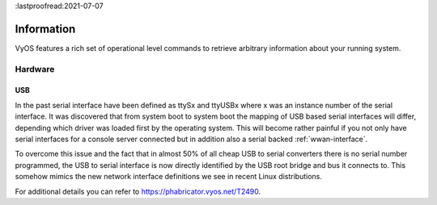 :lastproofread:2021-07-07

.. _information:

***********
Information
***********

VyOS features a rich set of operational level commands to retrieve arbitrary
information about your running system.

########
Hardware
########

.. _hardware_usb:

USB
===

In the past serial interface have been defined as ttySx and ttyUSBx where x was
an instance number of the serial interface. It was discovered that from system
boot to system boot the mapping of USB based serial interfaces will differ,
depending which driver was loaded first by the operating system. This will
become rather painful if you not only have serial interfaces for a console
server connected but in addition also a serial backed :ref:`wwan-interface`.

To overcome this issue and the fact that in almost 50% of all cheap USB to
serial converters there is no serial number programmed, the USB to serial
interface is now directly identified by the USB root bridge and bus it connects
to. This somehow mimics the new network interface definitions we see in recent
Linux distributions.

For additional details you can refer to https://phabricator.vyos.net/T2490.

.. opcmd:: show hardware usb

  Retrieve a tree like representation of all connected USB devices.

  .. note:: If a device is unplugged and re-plugged it will receive a new
    Port, Dev, If identification.

  .. code-block:: none

    vyos@vyos:~$ show hardware usb
    /:  Bus 03.Port 1: Dev 1, Class=root_hub, Driver=ehci-pci/2p, 480M
        |__ Port 1: Dev 2, If 0, Class=Hub, Driver=hub/4p, 480M
            |__ Port 3: Dev 4, If 0, Class=Vendor Specific Class, Driver=qcserial, 480M
            |__ Port 3: Dev 4, If 2, Class=Vendor Specific Class, Driver=qcserial, 480M
            |__ Port 3: Dev 4, If 3, Class=Vendor Specific Class, Driver=qcserial, 480M
            |__ Port 3: Dev 4, If 8, Class=Vendor Specific Class, Driver=qmi_wwan, 480M
    /:  Bus 02.Port 1: Dev 1, Class=root_hub, Driver=xhci_hcd/2p, 5000M
    /:  Bus 01.Port 1: Dev 1, Class=root_hub, Driver=xhci_hcd/2p, 480M
        |__ Port 1: Dev 2, If 0, Class=Vendor Specific Class, Driver=pl2303, 12M
        |__ Port 2: Dev 3, If 0, Class=Hub, Driver=hub/4p, 480M
            |__ Port 4: Dev 5, If 2, Class=Vendor Specific Class, Driver=ftdi_sio, 480M
            |__ Port 4: Dev 5, If 0, Class=Vendor Specific Class, Driver=ftdi_sio, 480M
            |__ Port 4: Dev 5, If 3, Class=Vendor Specific Class, Driver=ftdi_sio, 480M
            |__ Port 4: Dev 5, If 1, Class=Vendor Specific Class, Driver=ftdi_sio, 480M
            |__ Port 3: Dev 4, If 0, Class=Hub, Driver=hub/4p, 480M
                |__ Port 3: Dev 6, If 0, Class=Hub, Driver=hub/4p, 480M
                    |__ Port 4: Dev 8, If 2, Class=Vendor Specific Class, Driver=ftdi_sio, 480M
                    |__ Port 4: Dev 8, If 0, Class=Vendor Specific Class, Driver=ftdi_sio, 480M
                    |__ Port 4: Dev 8, If 3, Class=Vendor Specific Class, Driver=ftdi_sio, 480M
                    |__ Port 4: Dev 8, If 1, Class=Vendor Specific Class, Driver=ftdi_sio, 480M
                |__ Port 4: Dev 7, If 3, Class=Vendor Specific Class, Driver=ftdi_sio, 480M
                |__ Port 4: Dev 7, If 1, Class=Vendor Specific Class, Driver=ftdi_sio, 480M
                |__ Port 4: Dev 7, If 2, Class=Vendor Specific Class, Driver=ftdi_sio, 480M
                |__ Port 4: Dev 7, If 0, Class=Vendor Specific Class, Driver=ftdi_sio, 480M


.. opcmd:: show hardware usb serial

  Retrieve a list and description of all connected USB serial devices. The
  device name displayed, e.g. `usb0b2.4p1.0` can be directly used when accessing
  the serial console as console-server device.

  .. code-block:: none

    vyos@vyos$ show hardware usb serial
    Device           Model               Vendor
    ------           ------              ------
    usb0b1.3p1.0     MC7710              Sierra Wireless, Inc.
    usb0b1.3p1.2     MC7710              Sierra Wireless, Inc.
    usb0b1.3p1.3     MC7710              Sierra Wireless, Inc.
    usb0b1p1.0       USB-Serial_Controller_D Prolific Technology, Inc.
    usb0b2.3.3.4p1.0 Quad_RS232-HS       Future Technology Devices International, Ltd
    usb0b2.3.3.4p1.1 Quad_RS232-HS       Future Technology Devices International, Ltd
    usb0b2.3.3.4p1.2 Quad_RS232-HS       Future Technology Devices International, Ltd
    usb0b2.3.3.4p1.3 Quad_RS232-HS       Future Technology Devices International, Ltd
    usb0b2.3.4p1.0   Quad_RS232-HS       Future Technology Devices International, Ltd
    usb0b2.3.4p1.1   Quad_RS232-HS       Future Technology Devices International, Ltd
    usb0b2.3.4p1.2   Quad_RS232-HS       Future Technology Devices International, Ltd
    usb0b2.3.4p1.3   Quad_RS232-HS       Future Technology Devices International, Ltd
    usb0b2.4p1.0     Quad_RS232-HS       Future Technology Devices International, Ltd
    usb0b2.4p1.1     Quad_RS232-HS       Future Technology Devices International, Ltd
    usb0b2.4p1.2     Quad_RS232-HS       Future Technology Devices International, Ltd
    usb0b2.4p1.3     Quad_RS232-HS       Future Technology Devices International, Ltd
